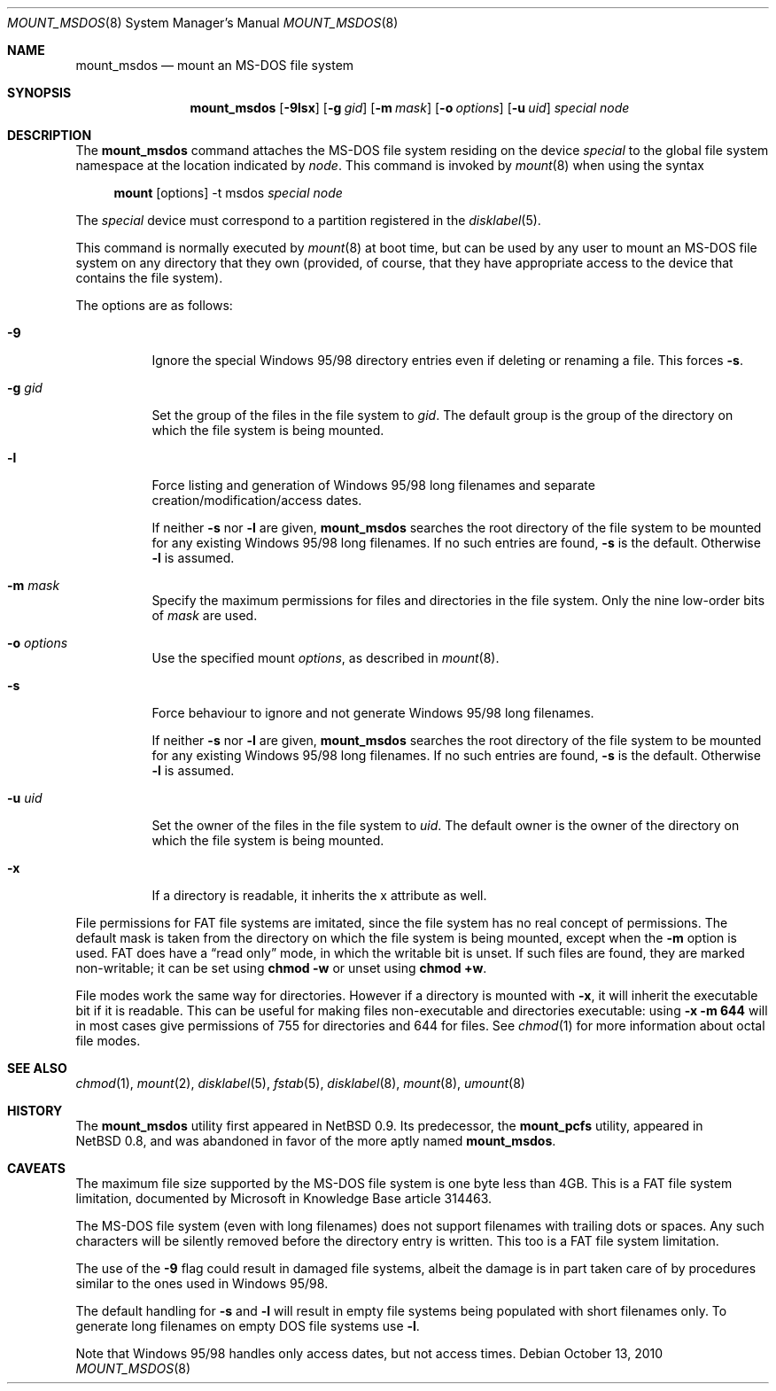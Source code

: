 .\"	$OpenBSD: mount_msdos.8,v 1.26 2010/10/13 15:40:31 jmc Exp $
.\"	$NetBSD: mount_msdos.8,v 1.10 1996/01/19 21:14:43 leo Exp $
.\"
.\" Copyright (c) 1993,1994 Christopher G. Demetriou
.\" All rights reserved.
.\"
.\" Redistribution and use in source and binary forms, with or without
.\" modification, are permitted provided that the following conditions
.\" are met:
.\" 1. Redistributions of source code must retain the above copyright
.\"    notice, this list of conditions and the following disclaimer.
.\" 2. Redistributions in binary form must reproduce the above copyright
.\"    notice, this list of conditions and the following disclaimer in the
.\"    documentation and/or other materials provided with the distribution.
.\" 3. All advertising materials mentioning features or use of this software
.\"    must display the following acknowledgement:
.\"      This product includes software developed by Christopher G. Demetriou.
.\" 4. The name of the author may not be used to endorse or promote products
.\"    derived from this software without specific prior written permission
.\"
.\" THIS SOFTWARE IS PROVIDED BY THE AUTHOR ``AS IS'' AND ANY EXPRESS OR
.\" IMPLIED WARRANTIES, INCLUDING, BUT NOT LIMITED TO, THE IMPLIED WARRANTIES
.\" OF MERCHANTABILITY AND FITNESS FOR A PARTICULAR PURPOSE ARE DISCLAIMED.
.\" IN NO EVENT SHALL THE AUTHOR BE LIABLE FOR ANY DIRECT, INDIRECT,
.\" INCIDENTAL, SPECIAL, EXEMPLARY, OR CONSEQUENTIAL DAMAGES (INCLUDING, BUT
.\" NOT LIMITED TO, PROCUREMENT OF SUBSTITUTE GOODS OR SERVICES; LOSS OF USE,
.\" DATA, OR PROFITS; OR BUSINESS INTERRUPTION) HOWEVER CAUSED AND ON ANY
.\" THEORY OF LIABILITY, WHETHER IN CONTRACT, STRICT LIABILITY, OR TORT
.\" (INCLUDING NEGLIGENCE OR OTHERWISE) ARISING IN ANY WAY OUT OF THE USE OF
.\" THIS SOFTWARE, EVEN IF ADVISED OF THE POSSIBILITY OF SUCH DAMAGE.
.\"
.Dd $Mdocdate: October 13 2010 $
.Dt MOUNT_MSDOS 8
.Os
.Sh NAME
.Nm mount_msdos
.Nd mount an MS-DOS file system
.Sh SYNOPSIS
.Nm mount_msdos
.Op Fl 9lsx
.Op Fl g Ar gid
.Op Fl m Ar mask
.Op Fl o Ar options
.Op Fl u Ar uid
.Ar special
.Ar node
.Sh DESCRIPTION
The
.Nm
command attaches the MS-DOS file system residing on
the device
.Ar special
to the global file system namespace at the location
indicated by
.Ar node .
This command is invoked by
.Xr mount 8
when using the syntax
.Bd -ragged -offset 4n
.Nm mount Op options
-t msdos
.Ar special Ar node
.Ed
.Pp
The
.Ar special
device must correspond to a partition registered in the
.Xr disklabel 5 .
.Pp
This command is normally executed by
.Xr mount 8
at boot time, but can be used by any user to mount an
MS-DOS file system on any directory that they own (provided,
of course, that they have appropriate access to the device that
contains the file system).
.Pp
The options are as follows:
.Bl -tag -width Ds
.It Fl 9
Ignore the special Windows 95/98 directory entries even
if deleting or renaming a file.
This forces
.Fl s .
.It Fl g Ar gid
Set the group of the files in the file system to
.Ar gid .
The default group is the group of the directory
on which the file system is being mounted.
.It Fl l
Force listing and generation of
Windows 95/98 long filenames
and separate creation/modification/access dates.
.Pp
If neither
.Fl s
nor
.Fl l
are given,
.Nm
searches the root directory of the file system to
be mounted for any existing Windows 95/98 long filenames.
If no such entries are found,
.Fl s
is the default.
Otherwise
.Fl l
is assumed.
.It Fl m Ar mask
Specify the maximum permissions for files and directories
in the file system.
Only the nine low-order bits of
.Ar mask
are used.
.It Fl o Ar options
Use the specified mount
.Ar options ,
as described in
.Xr mount 8 .
.It Fl s
Force behaviour to
ignore and not generate Windows 95/98 long filenames.
.Pp
If neither
.Fl s
nor
.Fl l
are given,
.Nm
searches the root directory of the file system to
be mounted for any existing Windows 95/98 long filenames.
If no such entries are found,
.Fl s
is the default.
Otherwise
.Fl l
is assumed.
.It Fl u Ar uid
Set the owner of the files in the file system to
.Ar uid .
The default owner is the owner of the directory
on which the file system is being mounted.
.It Fl x
If a directory is readable, it inherits the x attribute as well.
.El
.Pp
File permissions for FAT file systems are imitated,
since the file system has no real concept of permissions.
The default mask is taken from the
directory on which the file system is being mounted,
except when the
.Fl m
option is used.
FAT does have a
.Dq read only
mode,
in which the writable bit is unset.
If such files are found,
they are marked non-writable;
it can be set using
.Li chmod -w
or unset using
.Li chmod +w .
.Pp
File modes work the same way for directories.
However if a directory is mounted with
.Fl x ,
it will inherit the executable bit if it is readable.
This can be useful for making files non-executable
and directories executable:
using
.Li -x -m 644
will in most cases give permissions of 755 for directories
and 644 for files.
See
.Xr chmod 1
for more information about octal file modes.
.Sh SEE ALSO
.Xr chmod 1 ,
.Xr mount 2 ,
.Xr disklabel 5 ,
.Xr fstab 5 ,
.Xr disklabel 8 ,
.Xr mount 8 ,
.Xr umount 8
.Sh HISTORY
The
.Nm
utility first appeared in
.Nx 0.9 .
Its predecessor, the
.Nm mount_pcfs
utility, appeared in
.Nx 0.8 ,
and was abandoned in favor
of the more aptly named
.Nm mount_msdos .
.Sh CAVEATS
The maximum file size supported by the MS-DOS file system is
one byte less than 4GB.
This is a FAT file system limitation, documented by Microsoft
in Knowledge Base article 314463.
.Pp
The MS-DOS file system (even with long filenames) does not support
filenames with trailing dots or spaces.
Any such characters will be silently removed before the directory entry
is written.
This too is a FAT file system limitation.
.Pp
The use of the
.Fl 9
flag could result in damaged file systems,
albeit the damage is in part taken care of by
procedures similar to the ones used in Windows 95/98.
.Pp
The default handling for
.Fl s
and
.Fl l
will result in empty file systems being populated
with short filenames only.
To generate long filenames on empty DOS file systems use
.Fl l .
.Pp
Note that Windows 95/98 handles only access dates,
but not access times.
